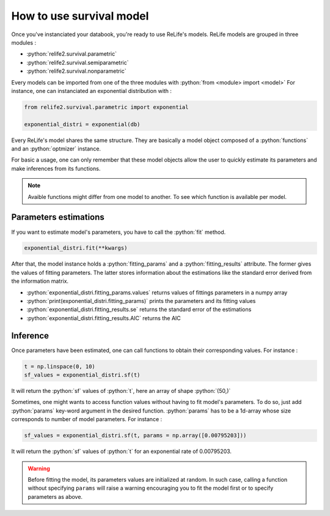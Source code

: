 How to use survival model
==========================

.. role:: python(code)
   :language: python

.. image:: ../img/main_process_2.png
    :scale: 100 %
    :align: center

Once you've instanciated your databook, you're ready to use ReLife's models. ReLife models
are grouped in three modules :

* :python:`relife2.survival.parametric`
* :python:`relife2.survival.semiparametric`
* :python:`relife2.survival.nonparametric`

Every models can be imported from one of the three modules with :python:`from <module> import <model>`
For instance, one can instanciated an exponential distribution with :

.. code-block:: python

    from relife2.survival.parametric import exponential

    exponential_distri = exponential(db)

Every ReLife's model shares the same structure. They are basically a model object composed of
a :python:`functions` and an :python:`optmizer` instance.

.. seealso::
    For more details, please read :doc:`../customization_guides/survival`.

For basic a usage, one can only remember that these model objects allow the user to quickly
estimate its parameters and make inferences from its functions.

.. note::
    Avaible functions might differ from one model to another. To see which function is
    available per model.


Parameters estimations
----------------------

If you want to estimate model's parameters, you have to call the :python:`fit` method.

.. code-block:: python

    exponential_distri.fit(**kwargs)

After that, the model instance holds a :python:`fitting_params` and a :python:`fitting_results`
attribute. The former gives the values of fitting parameters. The latter stores information
about the estimations like the standard error derived from the information matrix.

* :python:`exponential_distri.fitting_params.values` returns values of fittings parameters in a numpy array
* :python:`print(exponential_distri.fitting_params)` prints the parameters and its fitting values
* :python:`exponential_distri.fitting_results.se` returns the standard error of the estimations
* :python:`exponential_distri.fitting_results.AIC` returns the AIC

Inference
---------

Once parameters have been estimated, one can call functions to obtain their corresponding values.
For instance : 

.. code-block:: python

    t = np.linspace(0, 10)
    sf_values = exponential_distri.sf(t)

It will return the :python:`sf` values of :python:`t`, here an array of shape :python:`(50,)`

Sometimes, one might wants to access function values without having to fit model's parameters.
To do so, just add :python:`params` key-word argument in the desired function. :python:`params`
has to be a 1d-array whose size corresponds to number of model parameters. For instance :

.. code-block:: python

    sf_values = exponential_distri.sf(t, params = np.array([0.00795203]))

It will return the :python:`sf` values of :python:`t` for an exponential rate of 0.00795203.

.. warning::

    Before fitting the model, its parameters values are initialized at random. In such case, calling
    a function without specifying ``params`` will raise a warning encouraging you to fit the model first 
    or to specify parameters as above. 
